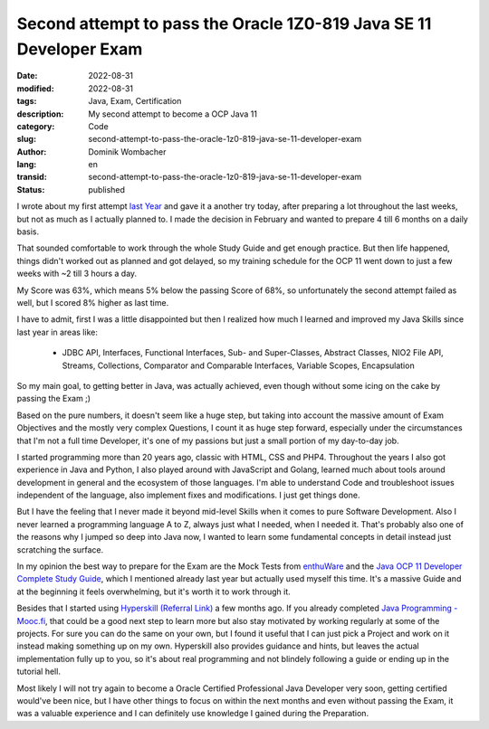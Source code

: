 .. SPDX-FileCopyrightText: 2023 Dominik Wombacher <dominik@wombacher.cc>
..
.. SPDX-License-Identifier: CC-BY-SA-4.0

Second attempt to pass the Oracle 1Z0-819 Java SE 11 Developer Exam
###################################################################

:date: 2022-08-31
:modified: 2022-08-31
:tags: Java, Exam, Certification
:description: My second attempt to become a OCP Java 11
:category: Code
:slug: second-attempt-to-pass-the-oracle-1z0-819-java-se-11-developer-exam
:author: Dominik Wombacher
:lang: en
:transid: second-attempt-to-pass-the-oracle-1z0-819-java-se-11-developer-exam 
:status: published

I wrote about my first attempt 
`last Year <{filename}/posts/2021/how-i-prepared-and-failed-the-1z0-819-java-se-11-developer-exam_en.rst>`_ 
and gave it a another try today, after preparing a lot throughout the last weeks, 
but not as much as I actually planned to. I made the decision in February and wanted 
to prepare 4 till 6 months on a daily basis. 

That sounded comfortable to work through the whole Study Guide and get enough practice. 
But then life happened, things didn't worked out as planned and got delayed, so my 
training schedule for the OCP 11 went down to just a few weeks with ~2 till 3 hours a day.

My Score was 63%, which means 5% below the passing Score of 68%, so unfortunately 
the second attempt failed as well, but I scored 8% higher as last time. 

I have to admit, first I was a little disappointed but then I realized how much 
I learned and improved my Java Skills since last year in areas like:

  - JDBC API, Interfaces, Functional Interfaces, Sub- and Super-Classes, Abstract Classes, 
    NIO2 File API, Streams, Collections, Comparator and Comparable Interfaces, Variable Scopes, Encapsulation

So my main goal, to getting better in Java, was actually achieved, 
even though without some icing on the cake by passing the Exam ;)

Based on the pure numbers, it doesn't seem like a huge step, but taking into 
account the massive amount of Exam Objectives and the mostly very complex Questions, 
I count it as huge step forward, especially under the circumstances that I'm not a 
full time Developer, it's one of my passions but just a small portion of my day-to-day job.

I started programming more than 20 years ago, classic with HTML, CSS and PHP4. 
Throughout the years I also got experience in Java and Python, I also played around 
with JavaScript and Golang, learned much about tools around development in general 
and the ecosystem of those languages. I'm able to understand Code and troubleshoot 
issues independent of the language, also implement fixes and modifications. 
I just get things done.

But I have the feeling that I never made it beyond mid-level Skills when it comes to pure 
Software Development. Also I never learned a programming language A to Z, always just 
what I needed, when I needed it. That's probably also one of the reasons why I jumped 
so deep into Java now, I wanted to learn some fundamental concepts in detail instead 
just scratching the surface.

In my opinion the best way to prepare for the Exam are the Mock Tests from 
`enthuWare <https://enthuware.com/java-certification-mock-exams/oracle-certified-professional/ocp-java-11-exam-1z0-819>`_ 
and the `Java OCP 11 Developer Complete Study Guide <https://www.selikoff.net/ocp11-complete/>`_, 
which I mentioned already last year but actually used myself this time. It's a massive 
Guide and at the beginning it feels overwhelming, but it's worth it to work through it.

Besides that I started using `Hyperskill (Referral Link) <https://hyperskill.org/join/dae3a0276>`_ 
a few months ago. If you already completed `Java Programming - Mooc.fi <https://java-programming.mooc.fi>`_, 
that could be a good next step to learn more but also stay motivated by working regularly 
at some of the projects. For sure you can do the same on your own, but I found it useful 
that I can just pick a Project and work on it instead making something up on my own. 
Hyperskill also provides guidance and hints, but leaves the actual implementation fully 
up to you, so it's about real programming and not blindely following a guide or ending 
up in the tutorial hell.

Most likely I will not try again to become a Oracle Certified Professional Java Developer 
very soon, getting certified would've been nice, but I have other things to focus on 
within the next months and even without passing the Exam, it was a valuable experience 
and I can definitely use knowledge I gained during the Preparation.

